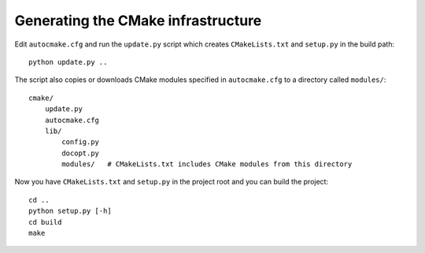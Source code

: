 

Generating the CMake infrastructure
===================================

Edit ``autocmake.cfg`` and run the ``update.py`` script which
creates ``CMakeLists.txt`` and ``setup.py`` in the build path::

  python update.py ..

The script also copies or downloads CMake modules specified in ``autocmake.cfg`` to a directory
called ``modules/``::

  cmake/
      update.py
      autocmake.cfg
      lib/
          config.py
          docopt.py
          modules/   # CMakeLists.txt includes CMake modules from this directory

Now you have ``CMakeLists.txt`` and ``setup.py`` in the project root and you can build
the project::

  cd ..
  python setup.py [-h]
  cd build
  make
